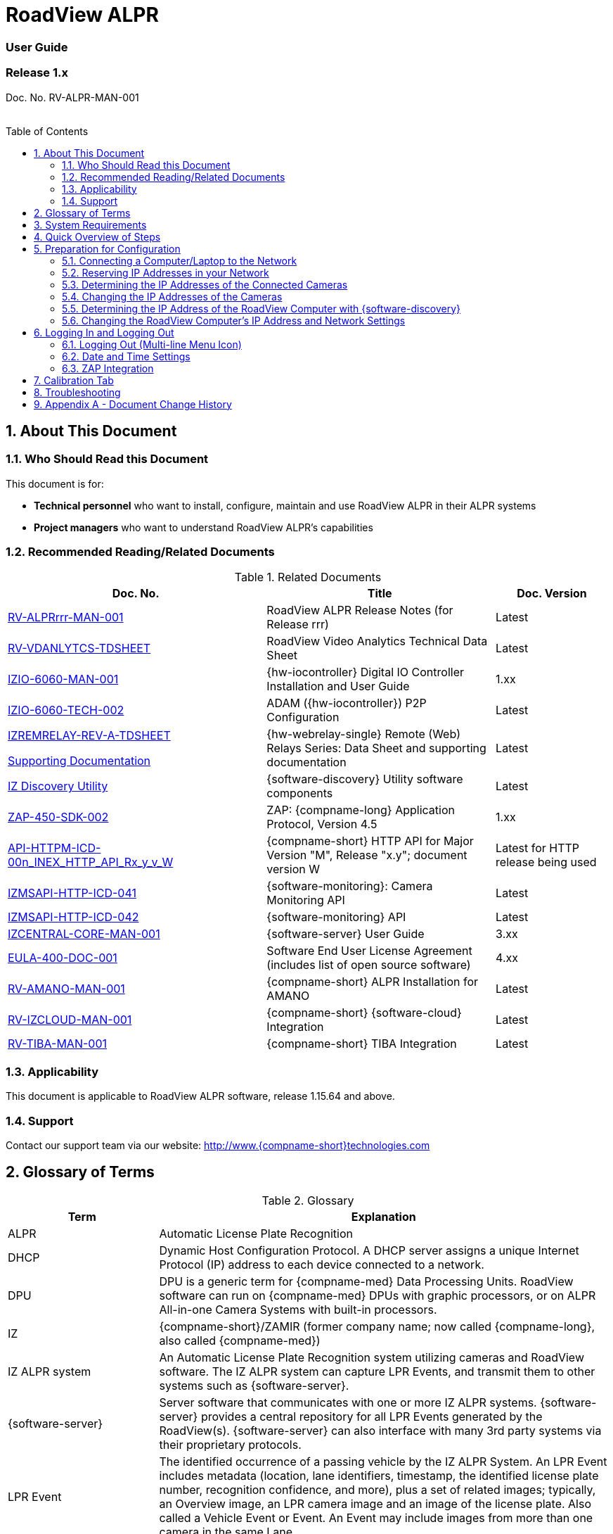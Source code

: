 :docproductname: RoadView ALPR
:shortprodname: RoadView
= {docproductname}
//enable the TOC to be placed in a specific position
:toc: macro
//!sectnum momentarily stops section numbering
:!sectnums:

// This "invisible" text helps lunr search put this page
// at the top of the results list when searching
// for a specific product name
// BUT TRY THE SEARCH WITHOUT IT, SINCE IT
// APPEARS IN GRAY ON A PDF/PRINTOUT
// [.white]#{shortprodname}#

// discrete removes these headers from the TOC
[discrete]
=== User Guide
[discrete]
=== Release 1.x

Doc. No. RV-ALPR-MAN-001
//blank line helps to separate doc no. from TOC
{empty} +
{empty} +

// restore section numbering from here on
:sectnums: all

// place the TOC in this specific position (capability enabled by :toc: macro at start
// of file
toc::[]

[#s_About-This-Document]

== About This Document

[#s_Who-Should-Read-this-Document]

=== Who Should Read this Document

This document is for:

* *Technical personnel* who want to install, configure, maintain and use {docproductname} in their ALPR systems

* *Project managers* who want to understand {docproductname}'s capabilities

[#s_Related-Documents]

=== Recommended Reading/Related Documents

[#t_Related-Documents]

.Related Documents

[width="100%",cols="43%,38%,19%",options="header",]
|===
|Doc. No. |Title |Doc. Version
|xref:RoadViewALPR:DocList.adoc[RV-ALPRrrr-MAN-001] |{docproductname} Release Notes (for Release rrr) |Latest
|xref:RoadViewALPR:DocList.adoc[RV-VDANLYTCS-TDSHEET] |{shortprodname} Video Analytics Technical Data Sheet |Latest
|xref:IZIO:DocList.adoc[IZIO-6060-MAN-001] |{hw-iocontroller} Digital IO Controller Installation and User Guide |1.xx
|xref:IZIO:DocList.adoc[IZIO-6060-TECH-002] |ADAM ({hw-iocontroller}) P2P Configuration |Latest
a|
xref:IZREMRELAY:DocList.adoc[IZREMRELAY-REV-A-TDSHEET]

xref:IZREMRELAY:DocList.adoc[Supporting Documentation]

|{hw-webrelay-single} Remote (Web) Relays Series: Data Sheet and supporting documentation |Latest
|xref:IZDiscovery:DocList.adoc[IZ Discovery Utility] |{software-discovery} Utility software components |Latest
|xref:ZAP-4-5:DocList.adoc[ZAP-450-SDK-002] |ZAP: {compname-long} Application Protocol, Version 4.5 |1.xx
|xref:ZAP-4-5:DocList.adoc[API-HTTPM-ICD-00n_INEX_HTTP_API_Rx_y_v_W] |{compname-short} HTTP API for Major Version "M", Release "x.y"; document version W |Latest for HTTP release being used
|xref:IZMONSERVER:DocList.adoc[IZMSAPI-HTTP-ICD-041] |{software-monitoring}: Camera Monitoring API |Latest
|xref:IZMONSERVER:DocList.adoc[IZMSAPI-HTTP-ICD-042] |{software-monitoring} API |Latest
|xref:IZCentral:DocList.adoc[IZCENTRAL-CORE-MAN-001] |{software-server} User Guide |3.xx
|xref:EULA:DocList.adoc[EULA-400-DOC-001] |Software End User License Agreement (includes list of open source software) |4.xx
|xref:SLN-AmanoONE:DocList.adoc[RV-AMANO-MAN-001] |{compname-short} ALPR Installation for AMANO |Latest
|xref:SLN-IZCloudIntegration:DocList.adoc[RV-IZCLOUD-MAN-001] |{compname-short} {software-cloud} Integration |Latest
|xref:SLN-TIBA:DocList.adoc[RV-TIBA-MAN-001] |{compname-short} TIBA Integration |Latest
|===

[#s_Applicability]

=== Applicability

This document is applicable to {docproductname} software, release 1.15.64 and above.

[#s_Support]

=== Support

Contact our support team via our website: http://www.{compname-short}technologies.com

[#s_Glossary-of-Terms]

== Glossary of Terms

[#t_Glossary]

.Glossary

[width="100%",cols="25%,75%",options="header",]
|===
|Term |Explanation
|ALPR |Automatic License Plate Recognition
|DHCP |Dynamic Host Configuration Protocol. A DHCP server assigns a unique Internet Protocol (IP) address to each device connected to a network.
|DPU |DPU is a generic term for {compname-med} Data Processing Units. {shortprodname} software can run on {compname-med} DPUs with graphic processors, or on ALPR All-in-one Camera Systems with built-in processors.
|IZ |{compname-short}/ZAMIR (former company name; now called {compname-long}, also called {compname-med})
|IZ ALPR system |An Automatic License Plate Recognition system utilizing cameras and {shortprodname} software. The IZ ALPR system can capture LPR Events, and transmit them to other systems such as {software-server}.
|{software-server} |Server software that communicates with one or more IZ ALPR systems. {software-server} provides a central repository for all LPR Events generated by the {shortprodname}(s). {software-server} can also interface with many 3rd party systems via their proprietary protocols.
|LPR Event |The identified occurrence of a passing vehicle by the IZ ALPR System. An LPR Event includes metadata (location, lane identifiers, timestamp, the identified license plate number, recognition confidence, and more), plus a set of related images; typically, an Overview image, an LPR camera image and an image of the license plate. Also called a Vehicle Event or Event. An Event may include images from more than one camera in the same Lane.
|{shortprodname} |The software responsible for capturing LPR Events, and transmitting them to other systems.
|.NET |Software framework that runs primarily on Microsoft Windows. See also WCF.
|NIC |Network Interface Card
|RTSP |Real Time Streaming Protocol. A network protocol designed to control streaming media servers.
|Trigger |A command sent to an IZ ALPR system to create an LPR Event. Trigger sources can be from hardware signals, generated by software, or sent by a 3^rd^ party system via various protocols.
|WCF |Windows Communication Foundation. A Microsoft class library that is included with the .NET Framework. See also .NET.
|ZAP |Zamir Application Protocol - Proprietary {compname-long} protocol for interfacing with an IZ ALPR system and {software-server}.
|===

[#s_System-Requirements]

== System Requirements

You will need to provide a laptop computer to use for configuration. +++<u>+++If you will be using the laptop outdoors, the screen must be able to be seen in strong sunlight+++</u>+++. Required software:

* Windows 10 or above - with .NET 4.5 enabled in "Windows Features"

* Internet Explorer browser version 11 or higher, or the latest version of Chrome
+
[NOTE]

========================================

You can add an IE Tab extension to Chrome at this link (to enable access to the Flexwatch camera configuration application): +
https://chrome.google.com/webstore/detail/ie-tab/hehijbfgiekmjfkfjpbkbammjbdenadd

========================================

[#s_Quick-Overview-of-Steps]

== Quick Overview of Steps

* Reserve IP addresses for the components in your ALPR system - {shortprodname} computer(s) and camera(s) - see <<s_Reserving-IP-Addresses-in-your-Network>> .

* Use {software-discovery} to find the initial IP Addresses of the cameras connected to your network - see <<s_Determining-the-IP-Addresses-of-the-Connected-Cameras>> .

* Log into each camera, and change its IP address according to the requirements of your network. +++<u>+++Use fixed addresses+++</u>+++. Record these new addresses for use in {shortprodname} configuration. See <<s_Changing-the-IP-Addresses-of-the-Cameras>> .

[#s_Preparation-for-Configuration]

== Preparation for Configuration

[#s_Connecting-a-Computer-Laptop-to-the-Network]

=== Connecting a Computer/Laptop to the Network

[#f_Connecting-a-Laptop]

.Connecting a Laptop

image::./Demo/image1.png[image,width=312,height=195]

Connect your laptop to the same network switch the computer running {shortprodname} is connected to.

[#s_Reserving-IP-Addresses-in-your-Network]

=== Reserving IP Addresses in your Network

The {compname-short} cameras have been pre-configured with default IP addresses. You will probably need to change these addresses to conform to the requirements of your network. Be sure that you have IP addresses reserved for all components of your ALPR system ({shortprodname} computer and cameras).

[#s_Determining-the-IP-Addresses-of-the-Connected-Cameras]

=== Determining the IP Addresses of the Connected Cameras

See your camera's Installation Guide for an explanation of how to determine the initial IP addresses of cameras on your network (using {software-discovery}). You will need this information to log into the cameras, and to change the cameras' IP addresses.

[#s_Changing-the-IP-Addresses-of-the-Cameras]

=== Changing the IP Addresses of the Cameras

See your camera's Installation Guide for an explanation of how to log in to a camera, and how to edit its IP address (fixed addresses are highly recommended). Record the new addresses; you will need them to configure the {shortprodname} software.

[#s_Determining-the-IP-Address-of-the-RoadView-Computer-with-IZ-Discovery]

=== Determining the IP Address of the {shortprodname} Computer with {software-discovery}

The {software-discovery} utility discovers all active devices connected to the network, and displays a list of their network parameters. These devices can include cameras and computers.

[NOTE]

========================================

If any device on your network is connected via wireless, {software-discovery} will not recognize the device. In addition, if the computer running {software-discovery} is connected via wireless, you will not see any devices displayed.

========================================

. Download the {software-discovery} software (see <<s_Related-Documents>>)

. Run {software-discovery}

. When {software-discovery} first runs, you may see a Windows security warning. If so, click Run.

. If you see a message related to the Windows firewall, click Allow.

. {software-discovery} will start and display a list of devices on the network, according to their serial numbers (see <<f_IZ-Discovery-Utility>>).

.. Scroll down to find the device you are interested in. You can double-click to view/edit a specific device's IP address parameters (see <<s_Changing-the-RoadView-Computer-s-IP-Address-and-Network-Settings>>).

.. Click Clear List to refresh the discovery process.
+
[#f_IZ-Discovery-Utility]

.{software-discovery} Utility

image::./Demo/image2.PNG[image,width=503,height=337]

. If {software-discovery} does not recognize a device:

** Press the device's reset button (if available)

** Reset the device by shutting off power/removing the LAN cable, waiting 5 seconds, and reapplying power

** Check the LAN cable connected between your laptop and the network, and the LAN cable connected between the device and the LAN switch. Replace the cable(s) and try to run {software-discovery} again.

[#s_Changing-the-RoadView-Computer-s-IP-Address-and-Network-Settings]

=== Changing the {shortprodname} Computer's IP Address and Network Settings

[#f_Changing-the-Computer-s-Network-Settings]

.Changing the Computer's Network Settings

image::./Demo/image3.png[image,width=226,height=230]

[NOTE]

========================================

The device's IP Address +++<u>+++cannot+++</u>+++ be set to 10.10.2.xx or 10.10.3.xx

*+++<u>+++It is highly recommended to use a fixed IP address (not DHCP)+++</u>+++*. A fixed IP address enables you to access the computer using the same URL every time, even after unexpected power outages

A dynamic IP address may change upon device reboot. Before opening the web interface, you will have to find the current IP address of the device using {software-discovery}.

If you want to copy the IP address (for login to the device) you will need to uncheck the DHCP checkbox momentarily to make the address field accessible.

========================================

To change the device's mode (fixed or dynamic [DHCP]), or IP address:

. Select the relevant line in the list of devices and double-click on it.

. The Network Settings window appears

. To change the mode:

.. Check or uncheck the DHCP box

.. Click Save

. To change the IP address:

.. Verify that the address is not used by any other device on the network

.. Be sure to uncheck the DHCP box

.. Enter the network address parameters

.. Write down the new IP Address and click Save

. The change should be reflected in the main dialog. This can take about a minute until the IP is obtained. If you do not see the change after this time, close {software-discovery}, and then reopen it.

. Verify that the IP address parameters have been changed to the ones you wanted. If not, you will have to log into the device (see <<s_Logging-In-and-Logging-Out>>) and change the IP address.

[#s_Logging-In-and-Logging-Out]

== Logging In and Logging Out

[#s_Logging-Out-Multi-line-Menu-Icon]

=== Logging Out (Multi-line Menu Icon)

* Click on the multi-line menu icon at the upper right of the {shortprodname} screen

* Select "Logout"

[#f_Logout-Multi-line-Menu]

.Logout (Multi-line Menu)

image::./Demo/image4.png[image,width=136,height=113]

[NOTE]

========================================

The Network Settings refer to the +++<u>+++{shortprodname} computer+++</u>+++ (+++<u>+++Camera System or DPU)+++</u>+++ - NOT the computer on which the browser displaying the GUI is running.

*+++<u>+++It is highly recommended to use a fixed IP address (not DHCP)+++</u>+++*. A fixed IP address enables you to access the computer using the same URL every time, even after unexpected power outages.

========================================

[#s_Date-and-Time-Settings]

=== Date and Time Settings

[NOTE]

========================================

The Date and Time Settings refer to the location of the +++<u>+++{shortprodname} computer+++</u>+++ (+++<u>+++Camera System or DPU)+++</u>+++ - NOT the computer on which the browser displaying the GUI is running.

The Time Zone selections are organized by continent. For example, the "America/" prefix covers various cities and countries in North America (U.S. and Canada) and South America.

========================================

[#f_Date-and-Time-Settings-Section]

.Date and Time Settings Section

image::./Demo/image5.png[image,width=490,height=180]

* Set Time (Automatically/Manually)

** If *Automatic*, the date and time will be updated from a central Network Time server. Select the appropriate server, and the interval at which you want {shortprodname} to poll for the date and time (selected from the Polling Interval dropdown).

*** Click the "Update Now" button to update the date and time immediately.

*** The icon (green check mark or red "x") indicates if the URL of the NTP server is correct, and the connection to it was successful.

** If *Manual*, click in the *Date and Time* box to display a calendar/time popup. You should also select a *Time Zone*; set it to the local time at the location in which the Camera System/DPU is installed (+++<u>+++not+++</u>+++ the UTC default).

* Remember to click the Save button at the end of this section after making changes.

[#s_ZAP-Integration]

=== ZAP Integration

[#f_ZAP-Integration-Section]

.ZAP Integration Section

image::./Demo/image6.png[image,width=393,height=448]

[NOTE]

========================================

{shortprodname} can send Events via HTTP, and act as both a ZAP Server and ZAP Client - all simultaneously.

========================================

* *ZAP Server* - Check the box to have {shortprodname} act as a ZAP Server, to which ZAP Clients can connect (see the ZAP Protocol document for details):

** *Ports* - Each Lane configured in {shortprodname} will automatically have its own row in the table. Each Lane should have a different port number.

** *ZAP Version* - ZAP communication protocol version. It is recommended to use version 4.4. The connected clients must use the same version.

** *Confidence Filter* - the confidence level below which Events are not sent

** *Keep Time (seconds)* - how long a Capture message is to be left in memory before it will be deleted (if a Keep message is not received)

** *Offline Enabled* - check this box to enable the ZAP offline queue

** *FTP Enabled (for ZAP Server) -* when a client is connected to {shortprodname} via ZAP, images can be sent to the client via FTP if this checkbox is checked.

*** +++<u>+++FTP Server+++</u>+++ - the IP address of the FTP server

*** +++<u>+++FTP Port+++</u>+++ - the port on the FTP server listening for FTP messages

*** +++<u>+++FTP Folder+++</u>+++ - the folder path on the FTP server where the images will be stored

*** +++<u>+++FTP User+++</u>+++ - the username used to access the FTP server

*** +++<u>+++FTP Password+++</u>+++ - the password used to access the FTP server

*** +++<u>+++FTP Keep Alive Rate (seconds)+++</u>+++ - time (in seconds) between attempts to check that the connection with the FTP server is still alive

* *ZAP Client* - Check the box to have {shortprodname} act as a ZAP Client, which will connect to a ZAP Server (see the ZAP Protocol document for details). +
 +
If you want {shortprodname} to work with {software-server}, {shortprodname} can only be working as a ZAP Client. In this mode, the {shortprodname} ZAP Client port must match the {software-server} ZAP port (see the {software-server} documentation - see <<s_Related-Documents>>)

** *IP* - The IP address of the ZAP Server (to which {shortprodname} acting as a client should connect)

** *Port* - The port number of the ZAP Server

** *ZAP Version* - ZAP communication protocol version. It is recommended to use version 4.4. The server being connected to must use the same version.

** *Confidence Filter* - the confidence level below which Events are not sent

** *Keep Time (seconds)* - how long a Capture message is to be left in memory before it will be deleted (if a Keep message is not received)

** *Offline Enabled* - check this box to enable the ZAP offline queue

** *FTP Enabled (for ZAP Client) -* when {shortprodname} is connected to a ZAP server, images can be sent to the server via FTP if this checkbox is checked. (See the FTP Server items for the definition of the additional FTP parameters.)

* Remember to click the Save button under the Detection Configuration section after changing these parameters.

[#s_Calibration-Tab]

== Calibration Tab

[#f_Calibration-Tab]

.Calibration Tab

image::./Demo/image7.png[image,width=624,height=313]

. When you see a vehicle at a typical capture position on the video, click on the video to pause it.

. It is recommended to use the view called "Draw image by maintaining aspect ratio (two-headed arrow)". You select this view by clicking on the right-most button at the upper left of the screen: image:./Demo/image8.png[image,width=21,height=15]

. Select a camera from the dropdown list (LPR or OV).

. The Frame Width (horizontal) and Frame Height (vertical) are displayed at the lower left, and are set automatically according to the Camera's hardware configuration. See your Camera's Installation and Calibration Guide.

. The Frame Timestamp at the lower left displays the date and time that the image is being taken/was taken by the camera.

. Aim the camera using the mounting bracket's adjustment hardware (see <<f_Pan-Tilt-Roll-Angle-Adjustments>>).

.. *Pan*: Adjust the Pan so that the image of the license plate is in the horizontal middle of the Field of View.

.. *Tilt:* Adjust the Tilt so that the image of every expected plate position (depending on the vehicle type, such as passenger cars, jeeps, trucks, etc.) will be in the middle of the screen (from top to bottom).

.. *Roll*: Adjust the Roll so the license plate's image is horizontally straight, parallel to the ground (not tilted to one side).
+
[#f_Pan-Tilt-Roll-Angle-Adjustments]

.Pan/Tilt/Roll (Angle) Adjustments

image::./Demo/image9.png[image,width=311,height=186]

. When the correct position is achieved, make a preliminary tightening of the mounting screws.

. Define the Region of Interest (*ROI*) by dragging on the corners (vertices) of the trapezoidal region. For optimum recognition accuracy, the ROI should be large enough to capture the region where plates could be found in images.
+
[NOTE]

========================================

The following settings for the LPR and OV cameras are saved separately. For example, you may want a Region of Interest that is different for each camera.

========================================

. Define the *Plate Width Min*: Events will only be created for plate reads whose width is greater than or equal to this parameter. It is recommended to enter 150 in the *Plate Width Min* text box. +
This parameter can also be configured by dragging the small circle on the horizontal line on the Calibration tab (expressed in pixels). +
This parameter can be used to ignore small plate reads. For example, if the image was taken when a vehicle is too far away, the characters are too small to be read - even by a human.

. Define the *Plate Width Max*: Events will only be created for plate reads whose width is less than or equal to this parameter. It is recommended to enter approximately 350 in the *Plate Width Max* text box. +
This parameter can also be configured by dragging the large circle on the horizontal line on the Calibration tab (expressed in pixels). +
This parameter can be used to prevent false reads, such as large numbers on trucks.

. Use the zoom and focus buttons to adjust the view of the video until the width of the plate is 150 pixels, and its plate image is clear and sharp. (The surrounding items, such as the vehicle body, do not need to be as sharp as the plate.)
+
[NOTE]

========================================

There is a delay between a click of a zoom/focus button and when you see the effect on the screen. Be sure to wait until you see the change on the screen before clicking the button again. Clicking the button multiple times will cause you to "overshoot" the desired zoom/focus.

As you adjust the zoom and focus, you may need to reposition the camera in order to get the image of the plate back to the desired position.

========================================

. *Direction (red arrow on video):* drag the head of the arrow around to point to the angle at which you expect vehicles to be moving**.** (The vehicle's direction is also sent to the {software-cloud} as part of an Event.) You can add a Direction column to the Live tab using the multi-line menu at the upper right of the screen. +
You can set the "Ignore Opposite Direction" parameter in the Lanes section to ignore all Events for vehicles moving in the direction opposite to the direction arrow in the Calibration tab

. When you have finished, click the *Save* button. Wait several seconds for the display to refresh automatically, which indicates that the {shortprodname} recognition software is running again with the updated parameters.

. When the correct position is achieved, make a final tightening of the mounting hardware.

. Repeat these steps for the other camera.

[#s_Troubleshooting]

== Troubleshooting

[NOTE]

========================================

For details about items in the following list related to hardware or configuration, see your camera's Installation and Calibration Guide.

========================================

[#t_Troubleshooting]

.Troubleshooting

[width="100%",cols="35%,65%",options="header",]
|===
|Symptom |Possible Solution
|Thumbnails in Settings tab, in the Camera section at bottom have been replaced by red exclamation points and/or +
The Live tab and Search tab are empty (no Events are detected) a|
* Verify that each camera's IP address in the Camera System (or connected to the DPU), and the {shortprodname} computer's IP address are all on the same subnet.

* Verify that stable power at the correct level is being supplied to the cameras, even when under a heavy processing load.

* Verify that the IP address(es) configured in {shortprodname} match the IP addresses that you configured in the camera(s)..

|Recognition rates are low a|
* On the Calibration tab, increase the size of the Region of Interest (ROI) - it may be too small to capture plates with high confidence

* On the Calibration tab, try to reduce the Plate Width Min and increase the Plate Width Max

Examine the video from the Camera on the Calibration tab:

* If all license plates are not fully visible, re-aim the Camera so that the Camera's field of view fully covers the capture zone. For a more precise adjustment, verify that the license plate's images are as close to the middle of the video display as possible.

* If the images are spotted, remove dirt and dust from the front window of the Camera System with a soft cloth and mild soap

* If the images are not sharp, adjust the zoom and focus of the camera

|===

[#s_Appendix-A-Document-Change-History]

== Appendix A - Document Change History

[width="100%",cols="16%,18%,66%",options="header",]
|===
|Version |Date |Change
|1.00 |Aug. 25, 2020 |Initial version
|1.10 |Sep. 13, 2020 a|
Version for Release 1.7. Changes from Release 1.6 are:

* Added new Setting parameter: JPEG frame quality, 0-100 (0=no frame sent)

* Added new Setting parameter: JPEG plate quality, 0-100

* New Detector option "Precise license plate detector"

* Cursor changes to magnifying glass when hovering over large Journal image

|1.20 |Dec. 6, 2020 a|
Version for Release 1.9. Changes from Release 1.7 are:

* Added specific version number (1.9) to Applicability section.

* Improved camera images in typical system figures

* Updated Settings screen shots

* Added explanations of new parameters

* Removed all options from the Detector parameter except for Precise License Plate Detector

* Added new choices in GUI for different operational modes

* Added pictures to illustrate operational and triggering modes

* Changed thumbnail description at bottom of Settings tab to say "Thumbnail image from a recent camera image" instead of from a recent Event

|1.25 |Jan. 11, 2021 a|
Updates for software version 1.9.13:

* Updated Settings screen - new layout, and less Save buttons (each remaining Save button has a different functionality)

* New sections on Settings screen - software version and camera information, and Lanes section on Settings screen - a list of Lanes can be defined

* Camera Add/Edit dialog has changed since Lanes are defined in the new Lanes section

* New screen shot for {software-discovery} - First column changed from Product to Serial Number

* Added notes reminding user that some settings may be different for IZMobileLPI configuration

|1.30 |Mar. 3, 2021 a|
Updates for software version 1.9.25

* Support for new version of {software-discovery} utility; new {software-discovery} screen capture

* HTTP API 2.3 support (selectable from a new dropdown in the Settings screen), including triggering, was implemented - you can now trigger Events using the HTTP API protocol by sending the trigger from an external application to {shortprodname} - see the HTTP API documentation. HTTP API 2.3 also supports the Communication options of Separated Images and Send Images Data.

* New screen capture taken for Settings screen and associated dialogs

|1.31 |Mar. 11, 2021 a|* Improved quality of {software-discovery} screen shots
|1.40 |Apr. 19, 2021 a|
* Removed cameras and IZODPU-G from Related Documents

* Updated HTTP API document file format in Related Documents

* Changed IZODPU-G to DPU where appropriate, since there are other DPUs that run {shortprodname} software

* Changed screen shot of logging out, since multi-line menu icon at upper right now has an additional option

* Added new screen shots for Settings and Journal tabs

* Added screen shots and explanations for new parameters and new order on Settings tab

* Changed Applicability to 1.11.x

|1.41 |Apr. 29, 2021 a|* Added paragraph to legal disclaimer referring to internet security risks
|1.45 |May 27, 2021 a|
Updates for version 1.13.13 of the software:

* Updated glossary

* Removed wiring diagrams (due to constant change)

* Made minor edits to {software-discovery} section

* Added new parameters to Detector Configuration: skip stacked characters, state recognition, send default state, default state value, state confidence threshold

* New calibration tab and parameters

* Updated explanation of Trigger 3 in Hybrid Pre/Post time

* Expanded troubleshooting table

|1.46 |June 1, 2021 a|
* Changed Journal Settings header to Journal (Optional Local Storage)

* Added text to Journal Settings text: (the parameters only appear if the disk is in use)

|1.47 |June 13, 2021 a|
Updates for latest production software release - 1.13.17:

* {shortprodname} GUI can now be accessed using https at the start of the URL

* https can now be used in the HTTP Integration URL

* HTTP API 1.4 and 1.5 are now supported (and appear in the HTTP Integration Add/Edit dialog (Protocol Version dropdown)

* User can choose the Lane (or All Lanes) for which Events and statuses will be sent in the HTTP Integration Add/Edit dialog

* Plate Width Min and Plate Width Max were moved from Detector Configuration section in Settings tab to the Calibration tab

|1.48 |July 13, 2021 a|* Changed name and filename of document, and name of software in document - to reflect new name for this version of {shortprodname} which is "{docproductname}"
|1.50 |Jan. 9, 2022 a|
Updates for latest production software release - 1.15.59; changes from 1.13.17 include:

* For new functionality and parameter changes, see the {docproductname} Release Notes

* Expanded Direct Trigger and {compname-short} I/O Controller explanations

* Moved Trigger and mode diagrams to separate section earlier in document

* Updated Hybrid mode's 3rd trigger explanation

* Expanded Lanes explanation - how to manage multiple cameras on the same physical lane

* Added Journal explanation - "You can also click on the large image to toggle between Pause and Run mode"

* Calibration tab description updated for new functionality

* Added section for new System Info tab

|1.51 |Jan. 11, 2022 a|* Corrected spelling and typographical errors
|1.52 |Jan. 23, 2022 a|
* Added new parameters to Night Mode section on System Info tab; replaced screen shot

* Replaced screen shot of Software Version and Camera Information

|1.60 |Oct. 27, 2022 a|
* Updates for latest production software release - 1.15.64.31

* Chrome added as a possible browser for running {shortprodname}

* Screen shots updated/added to reflect new features

* Network Settings - DNS1/2 parameters added

* HTTP Integration - added the following parameters: Offline Enabled, Keep Alive Interval, Event/Images Timeout and Status Timeout; also, the Separated Images option now works with all protocol versions, not just 2.3 and above.

* New configuration section - Plate Recognizer

* {software-cloud} Integration - added Remote URL field to Lanes table; updated GPIO explanation to match Remote URL explanation

* New configuration section - Designa Integration

* New configuration section - Offline Queue

* ICP Integration - cannot be used in 1.15.64.31

* IRD Integration - cannot be used in 1.15.64.31

* New configuration section - Events Post-Processing

* Detector Configuration - new parameters: Image Resize, Two Line Plate, Vehicle Class Detection

* Lanes - new parameter: Ignore Opposite Direction

* Journal tab renamed to be "Live" tab; new columns can now be added: Class, Class Confidence and Direction

* New tab added: Search

|1.61 |Oct. 30, 2022 a|* Updated document change history to show that ICP and IRD integration cannot be used in 1.15.64.31.
|1.65 |Feb. 7, 2023 a|
Updates for releases 1.15.64.32 to 1.15.64.48:

* Changed format to only include details of core Settings sections; customer- and integration-specific sections will be described in separate documents

* Users can access the Flexwatch sensor configuration application by adding an IE Tab extension to Chrome

* New screen shot of Software Version and Camera Information on the Settings tab

* New screen shot for Adding an HTTP Integration to show new Send Triggers check box, plus explanation of Send Triggers (HTTP API Trigger Received command)

* Plate Recognizer Settings are not used.

* AMANO Integration section added in Settings tab; separate document referenced

* {software-cloud} Integration - separate document created and referenced

* {compname-short} I/O Controller section: In Server mode, advanced P2P mode support was added (available via the {hw-iocontroller}/ADAM configuration application); enables {hw-iocontroller}/ADAM to send to multiple {shortprodname} instances

* LPR LED section was added in System Info tab

* New screen shot of System Info tab

* The Configure Journal selection (available from the three-line menu) that enables you add columns to the Live data grid - also affects the Search data grid

* Support of RTSP protocol for cameras (can enter RTSP URL or HTTP URL when adding a camera); deleted phrase of: "(cam0_0 indicates that the primary stream should be used)"

|1.66 |Feb. 21, 2023 a|
Updates for release 1.15.64.54:

* New screen shot for System Info; added note that some System Info sections may not appear depending on your version of {shortprodname}

* TIBA Integration section added in Settings tab; separate document referenced

* New parameters added in ZAP Integration section for both Server and Client

* Added text explaining how to configure {shortprodname} acting as a ZAP Client can communicate with {software-server}

|1.67 |Mar. 23, 2023 a|
* New screen shot for updated Date and Time section on Settings tab; the interval at which {shortprodname} polls for the date and time is now selected from discrete values instead of a number of milliseconds

* Included missing State dropdown explanation in Detector Configuration section on Settings tab; added new "ALL" selection

* Due to the updated software version number, new screen shots were taken for the "Software Version and Camera Information" section on the Settings tab, and the complete System Info tab

* Updated some of the {software-discovery} wording to match other documents

* Clarified which browser to use when running {shortprodname}

|1.68 |Apr. 16, 2023 a|* Preparation for online conversion: Put rectangle around screen shot pictures in PPT - instead of using Word borders
|1.69 |Apr. 16, 2023 a|* Added document reference to {shortprodname} Video Analytics Data Sheet
|1.70 |May. 17, 2023 a|* Corrections discovered during conversion to online version (for example, cross-references)
|--- |--- a|* From this point on, see the GitHub commit history comments
|===
